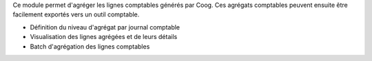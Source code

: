 Ce module permet d'agréger les lignes comptables générés par Coog. Ces agrégats
comptables peuvent ensuite être facilement exportés vers un outil comptable.

- Définition du niveau d'agrégat par journal comptable
- Visualisation des lignes agrégées et de leurs détails
- Batch d'agrégation des lignes comptables
